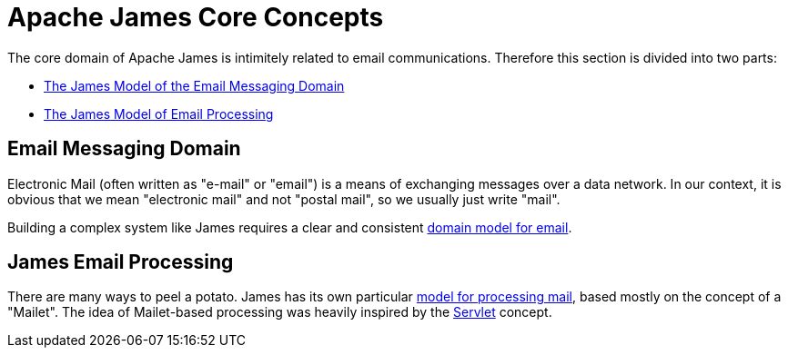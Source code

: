 = Apache James Core Concepts
:navtitle: Concepts

The core domain of Apache James is intimitely related to email communications.
Therefore this section is divided into two parts:

 * <<emails,The James Model of the Email Messaging Domain>>
 * <<processing,The James Model of Email Processing>>

[#emails]
== Email Messaging Domain

Electronic Mail (often written as "e-mail" or "email") is a means of
exchanging messages over a data network. In our context, it is obvious
that we mean "electronic mail" and not "postal mail", so we usually just
write "mail".

Building a complex system like James requires a clear and consistent 
xref:mail/index.adoc[domain model for email].


[#processing]
== James Email Processing

There are many ways to peel a potato. James has its own particular
xref:processing/index.adoc[model for processing mail],
based mostly on the concept of a "Mailet". The idea of Mailet-based
processing was heavily inspired by the https://en.wikipedia.org/wiki/Java_servlet[Servlet]
concept.
